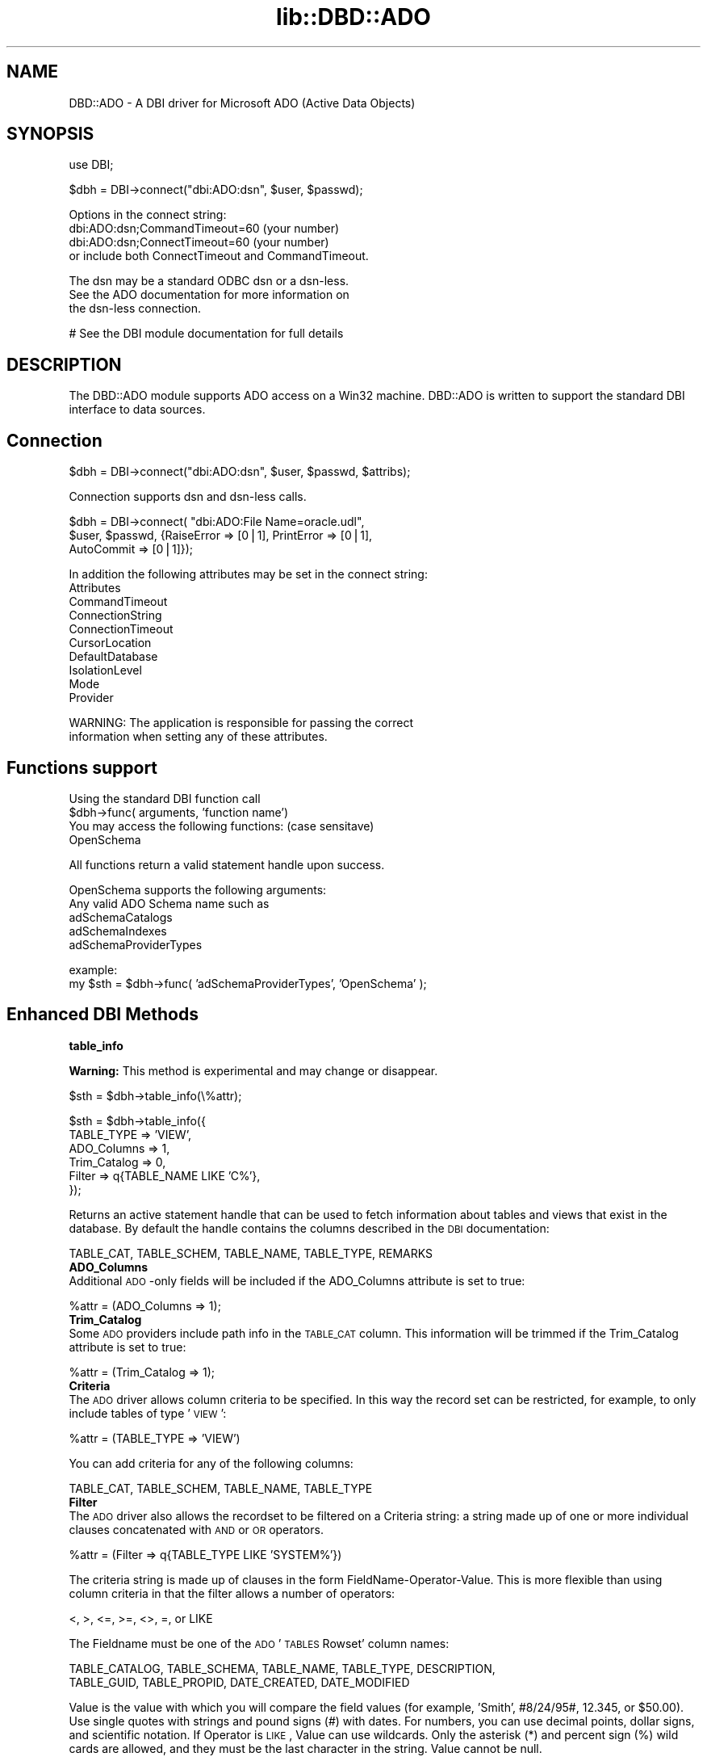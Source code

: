 .rn '' }`
''' $RCSfile$$Revision$$Date$
'''
''' $Log$
'''
.de Sh
.br
.if t .Sp
.ne 5
.PP
\fB\\$1\fR
.PP
..
.de Sp
.if t .sp .5v
.if n .sp
..
.de Ip
.br
.ie \\n(.$>=3 .ne \\$3
.el .ne 3
.IP "\\$1" \\$2
..
.de Vb
.ft CW
.nf
.ne \\$1
..
.de Ve
.ft R

.fi
..
'''
'''
'''     Set up \*(-- to give an unbreakable dash;
'''     string Tr holds user defined translation string.
'''     Bell System Logo is used as a dummy character.
'''
.tr \(*W-|\(bv\*(Tr
.ie n \{\
.ds -- \(*W-
.ds PI pi
.if (\n(.H=4u)&(1m=24u) .ds -- \(*W\h'-12u'\(*W\h'-12u'-\" diablo 10 pitch
.if (\n(.H=4u)&(1m=20u) .ds -- \(*W\h'-12u'\(*W\h'-8u'-\" diablo 12 pitch
.ds L" ""
.ds R" ""
'''   \*(M", \*(S", \*(N" and \*(T" are the equivalent of
'''   \*(L" and \*(R", except that they are used on ".xx" lines,
'''   such as .IP and .SH, which do another additional levels of
'''   double-quote interpretation
.ds M" """
.ds S" """
.ds N" """""
.ds T" """""
.ds L' '
.ds R' '
.ds M' '
.ds S' '
.ds N' '
.ds T' '
'br\}
.el\{\
.ds -- \(em\|
.tr \*(Tr
.ds L" ``
.ds R" ''
.ds M" ``
.ds S" ''
.ds N" ``
.ds T" ''
.ds L' `
.ds R' '
.ds M' `
.ds S' '
.ds N' `
.ds T' '
.ds PI \(*p
'br\}
.\"	If the F register is turned on, we'll generate
.\"	index entries out stderr for the following things:
.\"		TH	Title 
.\"		SH	Header
.\"		Sh	Subsection 
.\"		Ip	Item
.\"		X<>	Xref  (embedded
.\"	Of course, you have to process the output yourself
.\"	in some meaninful fashion.
.if \nF \{
.de IX
.tm Index:\\$1\t\\n%\t"\\$2"
..
.nr % 0
.rr F
.\}
.TH lib::DBD::ADO 3 "perl 5.007, patch 00" "29/May/101" "User Contributed Perl Documentation"
.UC
.if n .hy 0
.if n .na
.ds C+ C\v'-.1v'\h'-1p'\s-2+\h'-1p'+\s0\v'.1v'\h'-1p'
.de CQ          \" put $1 in typewriter font
.ft CW
'if n "\c
'if t \\&\\$1\c
'if n \\&\\$1\c
'if n \&"
\\&\\$2 \\$3 \\$4 \\$5 \\$6 \\$7
'.ft R
..
.\" @(#)ms.acc 1.5 88/02/08 SMI; from UCB 4.2
.	\" AM - accent mark definitions
.bd B 3
.	\" fudge factors for nroff and troff
.if n \{\
.	ds #H 0
.	ds #V .8m
.	ds #F .3m
.	ds #[ \f1
.	ds #] \fP
.\}
.if t \{\
.	ds #H ((1u-(\\\\n(.fu%2u))*.13m)
.	ds #V .6m
.	ds #F 0
.	ds #[ \&
.	ds #] \&
.\}
.	\" simple accents for nroff and troff
.if n \{\
.	ds ' \&
.	ds ` \&
.	ds ^ \&
.	ds , \&
.	ds ~ ~
.	ds ? ?
.	ds ! !
.	ds /
.	ds q
.\}
.if t \{\
.	ds ' \\k:\h'-(\\n(.wu*8/10-\*(#H)'\'\h"|\\n:u"
.	ds ` \\k:\h'-(\\n(.wu*8/10-\*(#H)'\`\h'|\\n:u'
.	ds ^ \\k:\h'-(\\n(.wu*10/11-\*(#H)'^\h'|\\n:u'
.	ds , \\k:\h'-(\\n(.wu*8/10)',\h'|\\n:u'
.	ds ~ \\k:\h'-(\\n(.wu-\*(#H-.1m)'~\h'|\\n:u'
.	ds ? \s-2c\h'-\w'c'u*7/10'\u\h'\*(#H'\zi\d\s+2\h'\w'c'u*8/10'
.	ds ! \s-2\(or\s+2\h'-\w'\(or'u'\v'-.8m'.\v'.8m'
.	ds / \\k:\h'-(\\n(.wu*8/10-\*(#H)'\z\(sl\h'|\\n:u'
.	ds q o\h'-\w'o'u*8/10'\s-4\v'.4m'\z\(*i\v'-.4m'\s+4\h'\w'o'u*8/10'
.\}
.	\" troff and (daisy-wheel) nroff accents
.ds : \\k:\h'-(\\n(.wu*8/10-\*(#H+.1m+\*(#F)'\v'-\*(#V'\z.\h'.2m+\*(#F'.\h'|\\n:u'\v'\*(#V'
.ds 8 \h'\*(#H'\(*b\h'-\*(#H'
.ds v \\k:\h'-(\\n(.wu*9/10-\*(#H)'\v'-\*(#V'\*(#[\s-4v\s0\v'\*(#V'\h'|\\n:u'\*(#]
.ds _ \\k:\h'-(\\n(.wu*9/10-\*(#H+(\*(#F*2/3))'\v'-.4m'\z\(hy\v'.4m'\h'|\\n:u'
.ds . \\k:\h'-(\\n(.wu*8/10)'\v'\*(#V*4/10'\z.\v'-\*(#V*4/10'\h'|\\n:u'
.ds 3 \*(#[\v'.2m'\s-2\&3\s0\v'-.2m'\*(#]
.ds o \\k:\h'-(\\n(.wu+\w'\(de'u-\*(#H)/2u'\v'-.3n'\*(#[\z\(de\v'.3n'\h'|\\n:u'\*(#]
.ds d- \h'\*(#H'\(pd\h'-\w'~'u'\v'-.25m'\f2\(hy\fP\v'.25m'\h'-\*(#H'
.ds D- D\\k:\h'-\w'D'u'\v'-.11m'\z\(hy\v'.11m'\h'|\\n:u'
.ds th \*(#[\v'.3m'\s+1I\s-1\v'-.3m'\h'-(\w'I'u*2/3)'\s-1o\s+1\*(#]
.ds Th \*(#[\s+2I\s-2\h'-\w'I'u*3/5'\v'-.3m'o\v'.3m'\*(#]
.ds ae a\h'-(\w'a'u*4/10)'e
.ds Ae A\h'-(\w'A'u*4/10)'E
.ds oe o\h'-(\w'o'u*4/10)'e
.ds Oe O\h'-(\w'O'u*4/10)'E
.	\" corrections for vroff
.if v .ds ~ \\k:\h'-(\\n(.wu*9/10-\*(#H)'\s-2\u~\d\s+2\h'|\\n:u'
.if v .ds ^ \\k:\h'-(\\n(.wu*10/11-\*(#H)'\v'-.4m'^\v'.4m'\h'|\\n:u'
.	\" for low resolution devices (crt and lpr)
.if \n(.H>23 .if \n(.V>19 \
\{\
.	ds : e
.	ds 8 ss
.	ds v \h'-1'\o'\(aa\(ga'
.	ds _ \h'-1'^
.	ds . \h'-1'.
.	ds 3 3
.	ds o a
.	ds d- d\h'-1'\(ga
.	ds D- D\h'-1'\(hy
.	ds th \o'bp'
.	ds Th \o'LP'
.	ds ae ae
.	ds Ae AE
.	ds oe oe
.	ds Oe OE
.\}
.rm #[ #] #H #V #F C
.SH "NAME"
DBD::ADO \- A DBI driver for Microsoft ADO (Active Data Objects)
.SH "SYNOPSIS"
.PP
.Vb 1
\&  use DBI;
.Ve
.Vb 1
\&  $dbh = DBI->connect("dbi:ADO:dsn", $user, $passwd);
.Ve
.Vb 4
\&        Options in the connect string:
\&        dbi:ADO:dsn;CommandTimeout=60 (your number)
\&        dbi:ADO:dsn;ConnectTimeout=60 (your number)
\&        or include both ConnectTimeout and CommandTimeout.
.Ve
.Vb 3
\&        The dsn may be a standard ODBC dsn or a dsn-less. 
\&        See the ADO documentation for more information on
\&        the dsn-less connection.
.Ve
.Vb 1
\&  # See the DBI module documentation for full details
.Ve
.SH "DESCRIPTION"
The DBD::ADO module supports ADO access on a Win32 machine.  
DBD::ADO is written to support the standard DBI interface to
data sources.
.SH "Connection"
.PP
.Vb 1
\&  $dbh = DBI->connect("dbi:ADO:dsn", $user, $passwd, $attribs);
.Ve
.Vb 1
\&        Connection supports dsn and dsn-less calls.
.Ve
.Vb 3
\&        $dbh = DBI->connect( "dbi:ADO:File Name=oracle.udl", 
\&                $user, $passwd, {RaiseError => [0|1], PrintError => [0|1],
\&                AutoCommit => [0|1]});
.Ve
.Vb 10
\&        In addition the following attributes may be set in the connect string:
\&                Attributes
\&                CommandTimeout
\&                ConnectionString
\&                ConnectionTimeout
\&                CursorLocation
\&                DefaultDatabase
\&                IsolationLevel
\&                Mode
\&                Provider
.Ve
.Vb 2
\&        WARNING: The application is responsible for passing the correct
\&        information when setting any of these attributes.
.Ve
.SH "Functions support"
.PP
.Vb 5
\&        Using the standard DBI function call
\&                $dbh->func( arguments, 'function name')
\&        
\&        You may access the following functions: (case sensitave)
\&                OpenSchema
.Ve
.Vb 1
\&        All functions return a valid statement handle upon success.
.Ve
.Vb 5
\&                OpenSchema supports the following arguments:
\&                        Any valid ADO Schema name such as
\&                        adSchemaCatalogs
\&                        adSchemaIndexes
\&                        adSchemaProviderTypes
.Ve
.Vb 2
\&                        example:
\&                        my $sth = $dbh->func( 'adSchemaProviderTypes', 'OpenSchema' );
.Ve
.SH "Enhanced DBI Methods"
.Sh "table_info"
\fBWarning:\fR This method is experimental and may change or disappear.
.PP
.Vb 1
\&        $sth = $dbh->table_info(\e%attr);
.Ve
.Vb 6
\&        $sth = $dbh->table_info({ 
\&                TABLE_TYPE => 'VIEW', 
\&                ADO_Columns => 1, 
\&                Trim_Catalog => 0, 
\&                Filter => q{TABLE_NAME LIKE 'C%'},
\&        });
.Ve
Returns an active statement handle that can be used to fetch
information about tables and views that exist in the database.  
By default the handle contains the columns described in the \s-1DBI\s0 documentation:
.PP
.Vb 1
\&        TABLE_CAT, TABLE_SCHEM, TABLE_NAME, TABLE_TYPE, REMARKS  
.Ve
.Ip "\fBADO_Columns\fR" 0
Additional \s-1ADO\s0\-only fields will be included if the ADO_Columns attribute 
is set to true:
.PP
.Vb 1
\&        %attr = (ADO_Columns => 1);
.Ve
.Ip "\fBTrim_Catalog\fR" 0
Some \s-1ADO\s0 providers include path info in the \s-1TABLE_CAT\s0 column.  
This information will be trimmed if the Trim_Catalog attribute is set to true:
.PP
.Vb 1
\&        %attr = (Trim_Catalog => 1);
.Ve
.Ip "\fBCriteria\fR" 0
The \s-1ADO\s0 driver allows column criteria to be specified.  In this way the 
record set can be restricted, for example, to only include tables of type \*(L'\s-1VIEW\s0':
.PP
.Vb 1
\&        %attr = (TABLE_TYPE => 'VIEW')
.Ve
You can add criteria for any of the following columns:
.PP
.Vb 1
\&        TABLE_CAT, TABLE_SCHEM, TABLE_NAME, TABLE_TYPE
.Ve
.Ip "\fBFilter\fR" 0
The \s-1ADO\s0 driver also allows the recordset to be filtered on a Criteria string: 
a string made up of one or more individual clauses concatenated with \s-1AND\s0 or \s-1OR\s0 operators.  
.PP
.Vb 1
\&        %attr = (Filter => q{TABLE_TYPE LIKE 'SYSTEM%'})
.Ve
The criteria string is made up of clauses in the form FieldName-Operator-Value.  
This is more flexible than using column criteria in that the filter allows a number of operators: 
.PP
.Vb 1
\&        <, >, <=, >=, <>, =, or LIKE
.Ve
The Fieldname must be one of the \s-1ADO\s0 \*(L'\s-1TABLES\s0 Rowset\*(R' column names:
.PP
.Vb 2
\&        TABLE_CATALOG, TABLE_SCHEMA, TABLE_NAME, TABLE_TYPE, DESCRIPTION, 
\&        TABLE_GUID, TABLE_PROPID, DATE_CREATED, DATE_MODIFIED
.Ve
Value is the value with which you will compare the field values 
(for example, \*(L'Smith\*(R', #8/24/95#, 12.345, or \f(CW$50\fR.00). 
Use single quotes with strings and pound signs (#) with dates. 
For numbers, you can use decimal points, dollar signs, and scientific notation. 
If Operator is \s-1LIKE\s0, Value can use wildcards. 
Only the asterisk (*) and percent sign (%) wild cards are allowed, 
and they must be the last character in the string. Value cannot be null. 
.Sh "tables"
\fBWarning:\fR This method is experimental and may change or disappear.
.PP
.Vb 1
\&        @names = $dbh->tables(\e%attr);
.Ve
Returns a list of table and view names. 
Accepts any of the attributes described in the the \fItable_info\fR manpage method:
.PP
.Vb 1
\&        @names = $dbh->tables({ TABLE_TYPE => 'VIEW' });
.Ve
.SH "Warnings"
.PP
.Vb 6
\&        Support for type_info_all is supported, however, you're not using
\&        a true OLE DB provider (using the MS OLE DB -> ODBC), the first
\&        hash may not be the "best" solution for the data type.
\&        adSchemaProviderTypes does provide for a "best match" column, however
\&        the MS OLE DB -> ODBC provider does not support the best match.
\&        Currently the types are sorted by DATA_TYPE BEST_MATCH IS_LONG ...
.Ve
.SH "ADO"
It is strongly recommended that you use the latest version of ADO
(2.1 at the time this was written). You can download it from:
.PP
.Vb 1
\&  http://www.microsoft.com/Data/download.htm
.Ve
.SH "AUTHORS"
Phlip and Tim Bunce. With many thanks to Jan Dubois, Jochen Wiedmann
and Thomas Lowery for additions, debuggery and general help.
.SH "SEE ALSO"
ADO Reference book:  ADO 2.0 Programmer's Reference, David Sussman and
Alex Homer, Wrox, ISBN 1-861001-83-5. If there's anything better please
let me know.
.PP
http://www.able-consulting.com/tech.htm

.rn }` ''
.IX Title "lib::DBD::ADO 3"
.IX Name "DBD::ADO - A DBI driver for Microsoft ADO (Active Data Objects)"

.IX Header "NAME"

.IX Header "SYNOPSIS"

.IX Header "DESCRIPTION"

.IX Header "Connection"

.IX Header "Functions support"

.IX Header "Enhanced DBI Methods"

.IX Subsection "table_info"

.IX Item "\fBADO_Columns\fR"

.IX Item "\fBTrim_Catalog\fR"

.IX Item "\fBCriteria\fR"

.IX Item "\fBFilter\fR"

.IX Subsection "tables"

.IX Header "Warnings"

.IX Header "ADO"

.IX Header "AUTHORS"

.IX Header "SEE ALSO"

